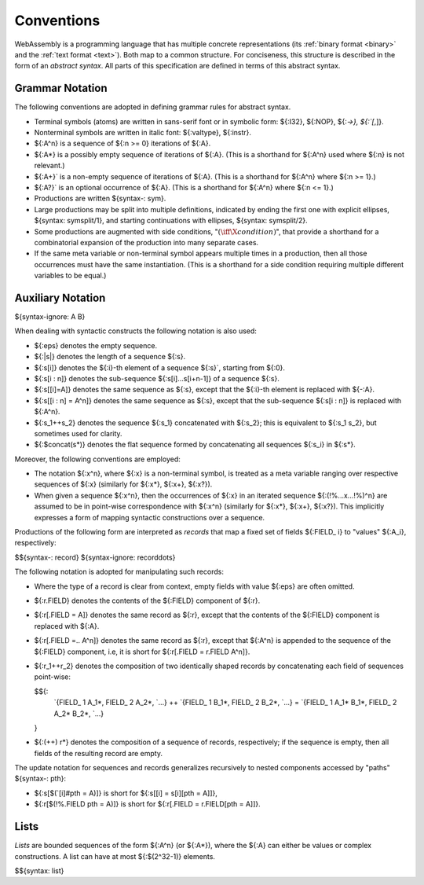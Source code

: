 .. index:: ! abstract syntax

Conventions
-----------

WebAssembly is a programming language that has multiple concrete representations
(its :ref:`binary format <binary>` and the :ref:`text format <text>`).
Both map to a common structure.
For conciseness, this structure is described in the form of an *abstract syntax*.
All parts of this specification are defined in terms of this abstract syntax.


.. index:: ! grammar notation, notation
   single: abstract syntax; grammar
   pair: abstract syntax; notation
.. _grammar:

Grammar Notation
~~~~~~~~~~~~~~~~

The following conventions are adopted in defining grammar rules for abstract syntax.

* Terminal symbols (atoms) are written in sans-serif font or in symbolic form: ${:I32}, ${:NOP}, ${:`->}, ${:`[`,]}.

* Nonterminal symbols are written in italic font: ${:valtype}, ${:instr}.

* ${:A^n} is a sequence of ${:n >= 0} iterations of ${:A}.

* ${:A*} is a possibly empty sequence of iterations of ${:A}.
  (This is a shorthand for ${:A^n} used where ${:n} is not relevant.)

* ${:A+}` is a non-empty sequence of iterations of ${:A}.
  (This is a shorthand for ${:A^n} where ${:n >= 1}.)

* ${:A?}` is an optional occurrence of ${:A}.
  (This is a shorthand for ${:A^n} where ${:n <= 1}.)

* Productions are written ${syntax-: sym}.

* Large productions may be split into multiple definitions, indicated by ending the first one with explicit ellipses, ${syntax: symsplit/1}, and starting continuations with ellipses, ${syntax: symsplit/2}.

* Some productions are augmented with side conditions, ":math:`(\iff \X{condition})`", that provide a shorthand for a combinatorial expansion of the production into many separate cases.

* If the same meta variable or non-terminal symbol appears multiple times in a production, then all those occurrences must have the same instantiation.
  (This is a shorthand for a side condition requiring multiple different variables to be equal.)


.. _notation-epsilon:
.. _notation-length:
.. _notation-index:
.. _notation-slice:
.. _notation-replace:
.. _notation-record:
.. _notation-project:
.. _notation-concat:
.. _notation-compose:

Auxiliary Notation
~~~~~~~~~~~~~~~~~~

${syntax-ignore: A B}

When dealing with syntactic constructs the following notation is also used:

* ${:eps} denotes the empty sequence.

* ${:|s|} denotes the length of a sequence ${:s}.

* ${:s[i]} denotes the ${:i}-th element of a sequence ${:s}`, starting from ${:0}.

* ${:s[i : n]} denotes the sub-sequence ${:s[i]...s[i+n-1]} of a sequence ${:s}.

* ${:s[[i]=A]} denotes the same sequence as ${:s},
  except that the ${:i}-th element is replaced with ${-:A}.

* ${:s[[i : n] = A^n]} denotes the same sequence as ${:s},
  except that the sub-sequence ${:s[i : n]} is replaced with ${:A^n}.

* ${:s_1++s_2} denotes the sequence ${:s_1} concatenated with ${:s_2};
  this is equivalent to ${:s_1 s_2}, but sometimes used for clarity.

* ${:$concat(s*)} denotes the flat sequence formed by concatenating all sequences ${:s_i} in ${:s*}.

Moreover, the following conventions are employed:

* The notation ${:x^n}, where ${:x} is a non-terminal symbol, is treated as a meta variable ranging over respective sequences of ${:x} (similarly for ${:x*}, ${:x+}, ${:x?}).

* When given a sequence ${:x^n},
  then the occurrences of ${:x} in an iterated sequence ${:(!%...x...!%)^n} are assumed to be in point-wise correspondence with ${:x^n}
  (similarly for ${:x*}, ${:x+}, ${:x?}).
  This implicitly expresses a form of mapping syntactic constructions over a sequence.


Productions of the following form are interpreted as *records* that map a fixed set of fields ${:FIELD_ i} to "values" ${:A_i}, respectively:

$${syntax-: record}
${syntax-ignore: recorddots}

The following notation is adopted for manipulating such records:

* Where the type of a record is clear from context, empty fields with value ${:eps} are often omitted.

* ${:r.FIELD} denotes the contents of the ${:FIELD} component of ${:r}.

* ${:r[.FIELD = A]} denotes the same record as ${:r},
  except that the contents of the ${:FIELD} component is replaced with ${:A}.

* ${:r[.FIELD =.. A^n]} denotes the same record as ${:r},
  except that ${:A^n} is appended to the sequence of the ${:FIELD} component,
  i.e, it is short for ${:r[.FIELD = r.FIELD A^n]}.

* ${:r_1++r_2} denotes the composition of two identically shaped records by concatenating each field of sequences point-wise:

  $${:
    `{FIELD_ 1 A_1*, FIELD_ 2 A_2*, `...} ++ `{FIELD_ 1 B_1*, FIELD_ 2 B_2*, `...} = `{FIELD_ 1 A_1* B_1*, FIELD_ 2 A_2* B_2*, `...}
  }

* ${:(++) r*} denotes the composition of a sequence of records, respectively; if the sequence is empty, then all fields of the resulting record are empty.

The update notation for sequences and records generalizes recursively to nested components accessed by "paths" ${syntax-: pth}:

* ${:s[$(`[i]#pth = A)]} is short for ${:s[[i] = s[i][pth = A]]},

* ${:r[$(!%.FIELD pth = A)]} is short for ${:r[.FIELD = r.FIELD[pth = A]]}.



.. index:: ! list
   pair: abstract syntax; list
.. _syntax-list:

Lists
~~~~~

*Lists* are bounded sequences of the form ${:A^n} (or ${:A*}),
where the ${:A} can either be values or complex constructions.
A list can have at most ${:$(2^32-1)} elements.

$${syntax: list}
